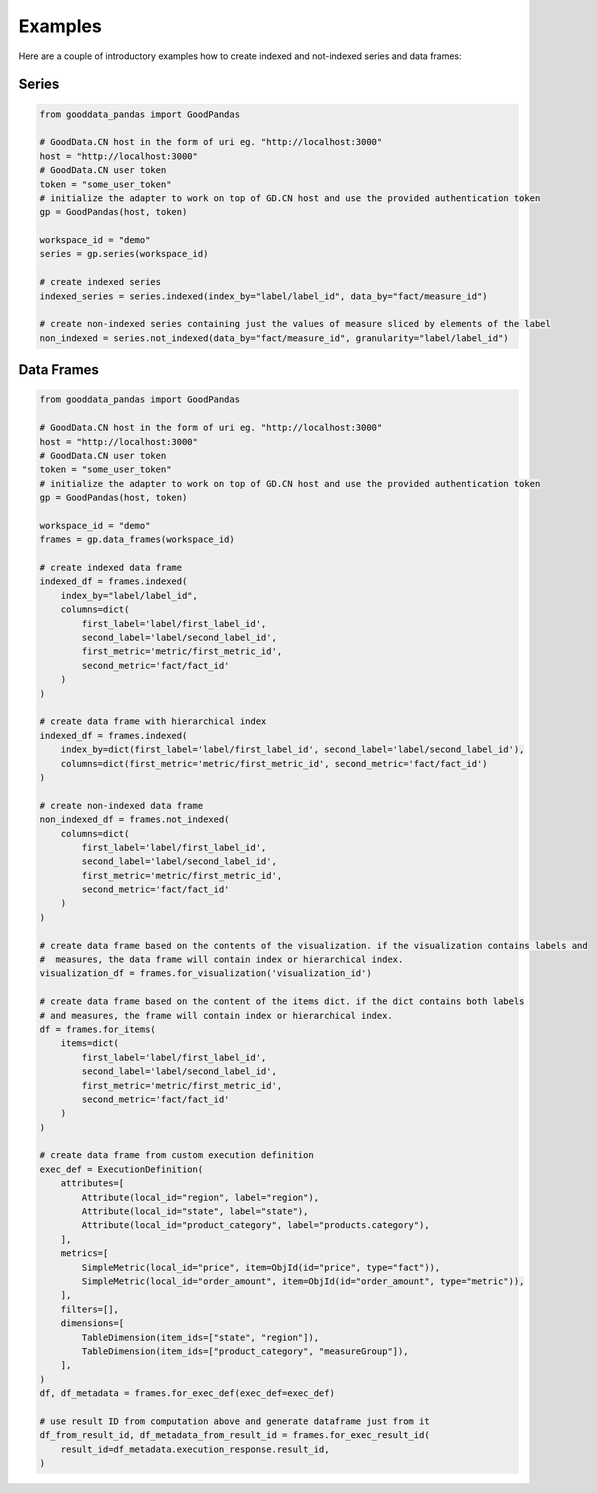 
Examples
********

Here are a couple of introductory examples how to create indexed and not-indexed series and data frames:

Series
======

.. code-block:: python

    from gooddata_pandas import GoodPandas

    # GoodData.CN host in the form of uri eg. "http://localhost:3000"
    host = "http://localhost:3000"
    # GoodData.CN user token
    token = "some_user_token"
    # initialize the adapter to work on top of GD.CN host and use the provided authentication token
    gp = GoodPandas(host, token)

    workspace_id = "demo"
    series = gp.series(workspace_id)

    # create indexed series
    indexed_series = series.indexed(index_by="label/label_id", data_by="fact/measure_id")

    # create non-indexed series containing just the values of measure sliced by elements of the label
    non_indexed = series.not_indexed(data_by="fact/measure_id", granularity="label/label_id")

Data Frames
===========

.. code-block:: python

    from gooddata_pandas import GoodPandas

    # GoodData.CN host in the form of uri eg. "http://localhost:3000"
    host = "http://localhost:3000"
    # GoodData.CN user token
    token = "some_user_token"
    # initialize the adapter to work on top of GD.CN host and use the provided authentication token
    gp = GoodPandas(host, token)

    workspace_id = "demo"
    frames = gp.data_frames(workspace_id)

    # create indexed data frame
    indexed_df = frames.indexed(
        index_by="label/label_id",
        columns=dict(
            first_label='label/first_label_id',
            second_label='label/second_label_id',
            first_metric='metric/first_metric_id',
            second_metric='fact/fact_id'
        )
    )

    # create data frame with hierarchical index
    indexed_df = frames.indexed(
        index_by=dict(first_label='label/first_label_id', second_label='label/second_label_id'),
        columns=dict(first_metric='metric/first_metric_id', second_metric='fact/fact_id')
    )

    # create non-indexed data frame
    non_indexed_df = frames.not_indexed(
        columns=dict(
            first_label='label/first_label_id',
            second_label='label/second_label_id',
            first_metric='metric/first_metric_id',
            second_metric='fact/fact_id'
        )
    )

    # create data frame based on the contents of the visualization. if the visualization contains labels and
    #  measures, the data frame will contain index or hierarchical index.
    visualization_df = frames.for_visualization('visualization_id')

    # create data frame based on the content of the items dict. if the dict contains both labels
    # and measures, the frame will contain index or hierarchical index.
    df = frames.for_items(
        items=dict(
            first_label='label/first_label_id',
            second_label='label/second_label_id',
            first_metric='metric/first_metric_id',
            second_metric='fact/fact_id'
        )
    )

    # create data frame from custom execution definition
    exec_def = ExecutionDefinition(
        attributes=[
            Attribute(local_id="region", label="region"),
            Attribute(local_id="state", label="state"),
            Attribute(local_id="product_category", label="products.category"),
        ],
        metrics=[
            SimpleMetric(local_id="price", item=ObjId(id="price", type="fact")),
            SimpleMetric(local_id="order_amount", item=ObjId(id="order_amount", type="metric")),
        ],
        filters=[],
        dimensions=[
            TableDimension(item_ids=["state", "region"]),
            TableDimension(item_ids=["product_category", "measureGroup"]),
        ],
    )
    df, df_metadata = frames.for_exec_def(exec_def=exec_def)

    # use result ID from computation above and generate dataframe just from it
    df_from_result_id, df_metadata_from_result_id = frames.for_exec_result_id(
        result_id=df_metadata.execution_response.result_id,
    )
